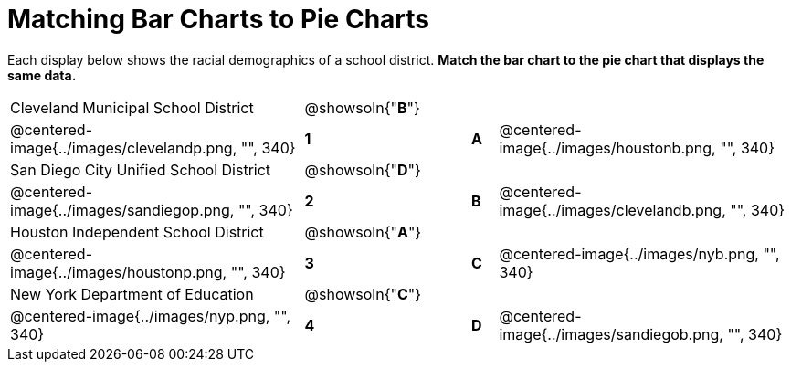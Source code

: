 = Matching Bar Charts to Pie Charts

Each display below shows the racial demographics of a school district.
*Match the bar chart to the pie chart that displays the same data.*

[cols=".^10a,^.^1a,2,^.^1a,.^10a",stripes="none",grid="none",frame="none"]
|===
| Cleveland Municipal School District
|@showsoln{"*B*"}||
|
| @centered-image{../images/clevelandp.png, "", 340}
|*1*||*A*
| @centered-image{../images/houstonb.png, "", 340}

| San Diego City Unified School District
|@showsoln{"*D*"}||
|
| @centered-image{../images/sandiegop.png, "", 340}
|*2*||*B*
| @centered-image{../images/clevelandb.png, "", 340}

| Houston Independent School District
|@showsoln{"*A*"}||
|
| @centered-image{../images/houstonp.png, "", 340}
|*3*||*C*
| @centered-image{../images/nyb.png, "", 340}

| New York Department of Education
|@showsoln{"*C*"}||
|
| @centered-image{../images/nyp.png, "", 340}
|*4*||*D*
| @centered-image{../images/sandiegob.png, "", 340}
|===

